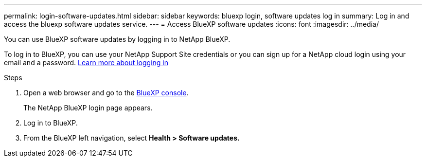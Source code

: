 ---
permalink: login-software-updates.html
sidebar: sidebar
keywords: bluexp login, software updates log in
summary: Log in and access the bluexp software updates service.
---
= Access BlueXP software updates
:icons: font
:imagesdir: ../media/

[.lead]

You can use BlueXP software updates by logging in to NetApp BlueXP.

To log in to BlueXP, you can use your NetApp Support Site credentials or you can sign up for a NetApp cloud login using your email and a password. link:https://docs.netapp.com/us-en/bluexp-setup-admin/task-logging-in.html[Learn more about logging in]

Steps

. Open a web browser and go to the link:https://console.bluexp.netapp.com/[BlueXP console].
+
The NetApp BlueXP login page appears.

. Log in to BlueXP.

. From the BlueXP left navigation, select *Health > Software updates.*